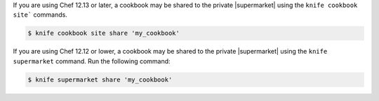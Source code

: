 .. The contents of this file may be included in multiple topics (using the includes directive).
.. The contents of this file should be modified in a way that preserves its ability to appear in multiple topics.

If you are using Chef 12.13 or later, a cookbook may be shared to the private |supermarket| using the ``knife cookbook site``` commands.

.. code-block:: bash

   $ knife cookbook site share 'my_cookbook'

If you are using Chef 12.12 or lower, a cookbook may be shared to the private |supermarket| using the ``knife supermarket`` command. Run the following command:

.. code-block:: bash

   $ knife supermarket share 'my_cookbook'
